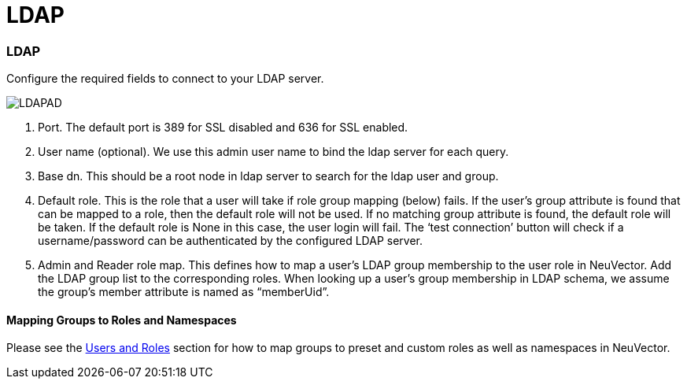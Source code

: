 = LDAP
:slug: /integration/ldap
:taxonomy: {"category"=>"docs"}

=== LDAP

Configure the required fields to connect to your LDAP server.

image::ldap-ad.png[LDAPAD]

. Port. The default port is 389 for SSL disabled and 636 for SSL enabled.
. User name (optional). We use this admin user name to bind the ldap server for each query.
. Base dn. This should be a root node in ldap server to search for the ldap user and group.
. Default role. This is the role that a user will take if role group mapping (below) fails. If the user's group attribute is found that can be mapped to a role, then the default role will not be used. If no matching group attribute is found, the default role will be taken. If the default role is None in this case, the user login will fail. The '`test connection`' button will check if a username/password can be authenticated by the configured LDAP server.
. Admin and Reader role map. This defines how to map a user's LDAP group membership to the user role in NeuVector. Add the LDAP group list to the corresponding roles. When looking up a user's group membership in LDAP schema, we assume the group's member attribute is named as "`memberUid`".

==== Mapping Groups to Roles and Namespaces

Please see the link:/configuration/users#mapping-groups-to-roles-and-namespaces[Users and Roles] section for how to map groups to preset and custom roles as well as namespaces in NeuVector.
